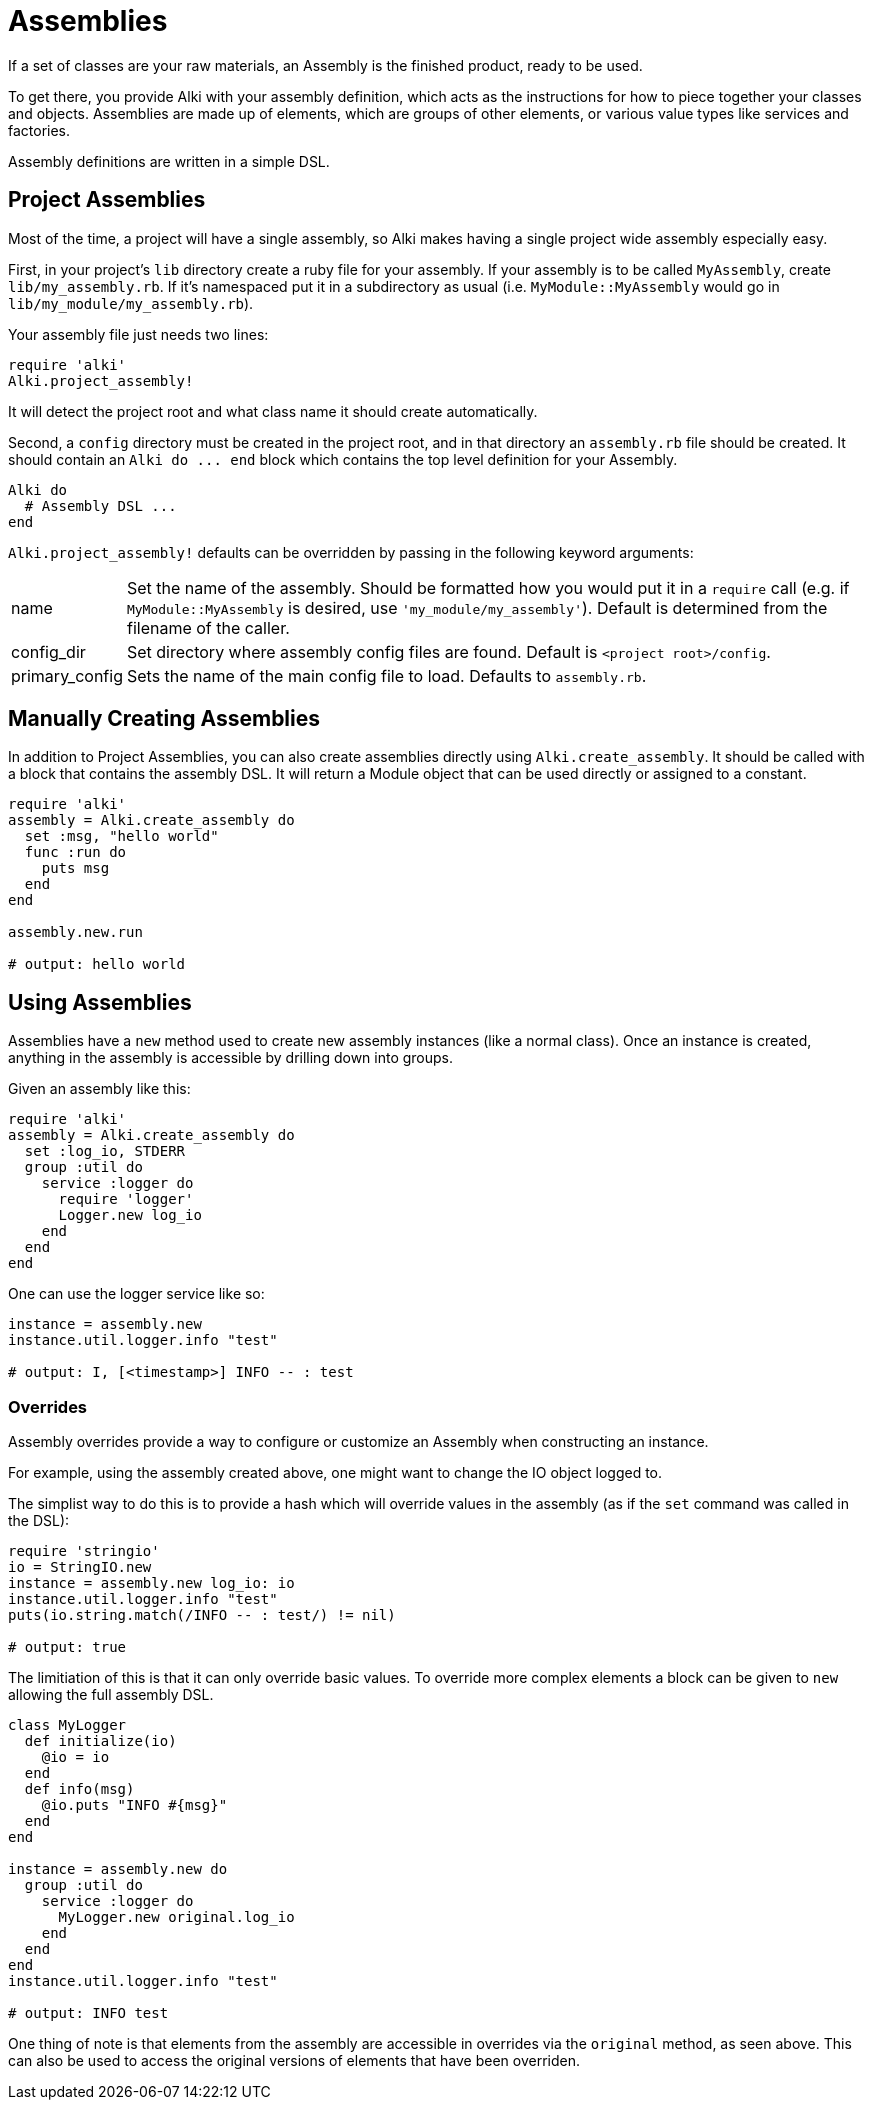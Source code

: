 Assemblies
==========

If a set of classes are your raw materials, an Assembly is the finished product,
ready to be used.

To get there, you provide Alki with your assembly definition, which acts as the instructions for
how to piece together your classes and objects. Assemblies are made up of elements, which are groups
of other elements, or various value types like services and factories.

Assembly definitions are written in a simple DSL.

[[project_assemblies]]
Project Assemblies
------------------

Most of the time, a project will have a single assembly, so Alki makes having a single project wide
assembly especially easy.

First, in your project's `lib` directory create a ruby file for your assembly. If your assembly is
to be called `MyAssembly`, create `lib/my_assembly.rb`. If it's namespaced put it in a subdirectory
as usual (i.e. `MyModule::MyAssembly` would go in `lib/my_module/my_assembly.rb`).

Your assembly file just needs two lines:

```ruby
require 'alki'
Alki.project_assembly!
```

It will detect the project root and what class name it should create automatically.

Second, a `config` directory must be created in the project root, and in that directory an `assembly.rb`
file should be created. It should contain an `Alki do ... end` block which contains the top level
definition for your Assembly.

```ruby
Alki do
  # Assembly DSL ...
end
```

`Alki.project_assembly!` defaults can be overridden by passing in the following keyword arguments:

[horizontal]
name:: Set the name of the assembly. Should be formatted how you would put it in a `require` call
       (e.g. if `MyModule::MyAssembly` is desired, use `'my_module/my_assembly'`). Default is
       determined from the filename of the caller.

config_dir:: Set directory where assembly config files are found. Default is `<project root>/config`.

primary_config:: Sets the name of the main config file to load. Defaults to `assembly.rb`.

[[manual]]
Manually Creating Assemblies
----------------------------

In addition to Project Assemblies, you can also create assemblies directly using `Alki.create_assembly`.
It should be called with a block that contains the assembly DSL. It will return a Module object that can
be used directly or assigned to a constant.

```ruby
require 'alki'
assembly = Alki.create_assembly do
  set :msg, "hello world"
  func :run do
    puts msg
  end
end

assembly.new.run

# output: hello world
```

[[using]]
Using Assemblies
----------------

Assemblies have a `new` method used to create new assembly instances (like a normal class). Once an
instance is created, anything in the assembly is accessible by drilling down into groups.

Given an assembly like this:

```ruby
require 'alki'
assembly = Alki.create_assembly do
  set :log_io, STDERR
  group :util do
    service :logger do
      require 'logger'
      Logger.new log_io
    end
  end
end
```

One can use the logger service like so:

```ruby
instance = assembly.new
instance.util.logger.info "test"

# output: I, [<timestamp>] INFO -- : test
```

[[overrides]]
### Overrides

Assembly overrides provide a way to configure or customize an Assembly when
constructing an instance.

For example, using the assembly created above, one might want to change the IO object logged to.

The simplist way to do this is to provide a hash which will override values in the assembly (as if the `set`
command was called in the DSL):

```ruby
require 'stringio'
io = StringIO.new
instance = assembly.new log_io: io
instance.util.logger.info "test"
puts(io.string.match(/INFO -- : test/) != nil)

# output: true
```

The limitiation of this is that it can only override basic values. To override more complex elements
a block can be given to `new` allowing the full assembly DSL.

```ruby
class MyLogger
  def initialize(io)
    @io = io
  end
  def info(msg)
    @io.puts "INFO #{msg}"
  end
end

instance = assembly.new do
  group :util do
    service :logger do
      MyLogger.new original.log_io
    end
  end
end
instance.util.logger.info "test"

# output: INFO test
```

One thing of note is that elements from the assembly are accessible in overrides via the `original`
method, as seen above. This can also be used to access the original versions of elements that have
been overriden.
